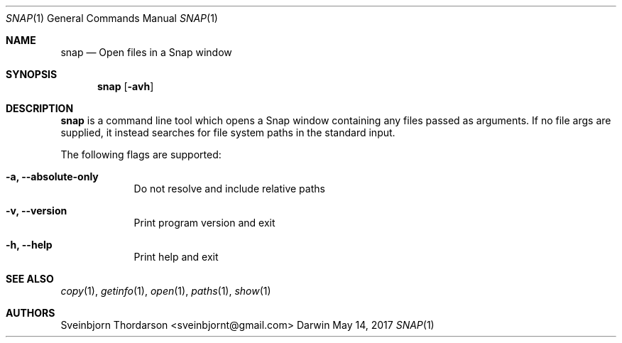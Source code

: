 .Dd May 14, 2017
.Dt SNAP 1
.Os Darwin
.Sh NAME
.Nm snap
.Nd Open files in a Snap window
.Sh SYNOPSIS
.Nm
.Op Fl avh
.Sh DESCRIPTION
.Nm
is a command line tool which opens a Snap window containing
any files passed as arguments. If no file args are supplied,
it instead searches for file system paths in the standard input.
.Pp
The following flags are supported:
.Bl -tag -width -indent
.It Fl a, -absolute-only
Do not resolve and include relative paths
.It Fl v, -version
Print program version and exit
.It Fl h, -help
Print help and exit
.El
.Sh SEE ALSO
.Xr copy 1 ,
.Xr getinfo 1 ,
.Xr open 1 ,
.Xr paths 1 ,
.Xr show 1
.Sh AUTHORS
.An Sveinbjorn Thordarson <sveinbjornt@gmail.com>
